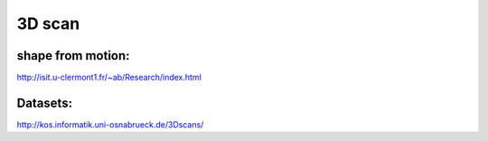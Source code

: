 
3D scan
=======

shape from motion:
------------------

http://isit.u-clermont1.fr/~ab/Research/index.html

Datasets:
---------

http://kos.informatik.uni-osnabrueck.de/3Dscans/
